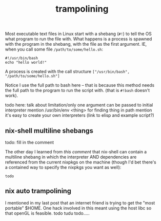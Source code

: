 #+title: trampolining
#+pubdate: <2020-05-16>
#+draft: t

Most executable text files in Linux start with a shebang (=#!=) to tell the OS what program to run
the file with. What happens is a process is spawned with the program in the shebang, with the file
as the first argument. IE, when you call some file =/path/to/some/hello.sh=:

#+begin_src
#!/usr/bin/bash
echo "hello world!"
#+end_src

A process is created with the call structure =["/usr/bin/bash", "/path/to/some/hello.sh"]=

Notice I use the full path to bash here -- that is because this method needs the full path to the
program to run the script with. (that is =#!bash= doesn't work).

todo here: talk about limitation/only one argument can be passed to initial interpreter
mention /usr/bin/env <thing> for finding thing in path
mention it's easy to create your own interpreters (link to elisp and example script?)


** nix-shell multiline shebangs

todo: fill in the comment

The other day I learned from [[this comment ]]that nix-shell can contain a multiline shebang in which
the interpreter AND dependencies are referenced from the current nixpkgs on the machine (though I'd
bet there's a contained way to specify the nixpkgs you want as well):

#+begin_src
todo
#+end_src

** nix auto trampolining

I mentioned in my last post that an internet friend is trying to get the "most portable" $HOME. One
hack involved in this meant using the host libc so that openGL is feasible. todo tudu todo.....
